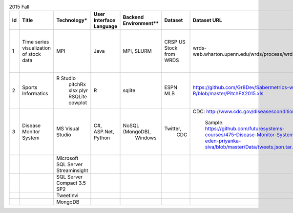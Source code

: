 .. _ref-2015-fall-list-of-projects:

.. csv-table:: 2015 Fall
   :header: Id,Title,Technology*,User Interface Language,Backend Environment**,Dataset,Dataset URL,Comments

        1,Time series visualization of stock data,MPI,Java,"MPI, SLURM",CRSP US Stock from WRDS,wrds-web.wharton.upenn.edu/wrds/process/wrds.cfm,Supported Project (SP) provided by BDAA course team
        2,Sports Informatics,"R Studio
        pitchRx
        xlsx
        plyr
        RSQLite
        cowplot",R,sqlite,ESPN MLB,https://github.com/Gr8Dev/Sabermetrics-with-R/blob/master/PitchFX2015.xls,
        3,Disease Monitor System,MS Visual Studio,"C#, ASP.Net, Python","NoSQL (MongoDB), 
        Windows","Twitter, 
        CDC","CDC: http://www.cdc.gov/diseasesconditions/

        Sample: 
        https://github.com/futuresystems-courses/475-Disease-Monitor-System-eden-priyanka-siva/blob/master/Data/tweets.json.tar.gz",Tweetinvi - a friendly Twitter C# library
        ,,Microsoft SQL Server Streaminsight,,,,,
        ,,SQL Server Compact 3.5 SP2,,,,,
        ,,Tweetinvi,,,,,
        ,,MongoDB,,,,,
